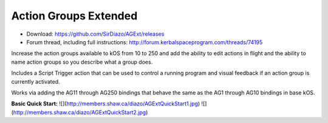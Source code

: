 Action Groups Extended
=======

- Download: https://github.com/SirDiazo/AGExt/releases  
- Forum thread, including full instructions: http://forum.kerbalspaceprogram.com/threads/74195

Increase the action groups available to kOS from 10 to 250 and add the ability to edit actions in flight and the ability to name action groups so you describe what a group does.

Includes a Script Trigger action that can be used to control a running program and visual feedback if an action group is currently activated.

Works via adding the AG11 through AG250 bindings that behave the same as the AG1 through AG10 bindings in base kOS.

**Basic Quick Start:**
![](http://members.shaw.ca/diazo/AGExtQuickStart1.jpg)
![](http://members.shaw.ca/diazo/AGExtQuickStart2.jpg)
